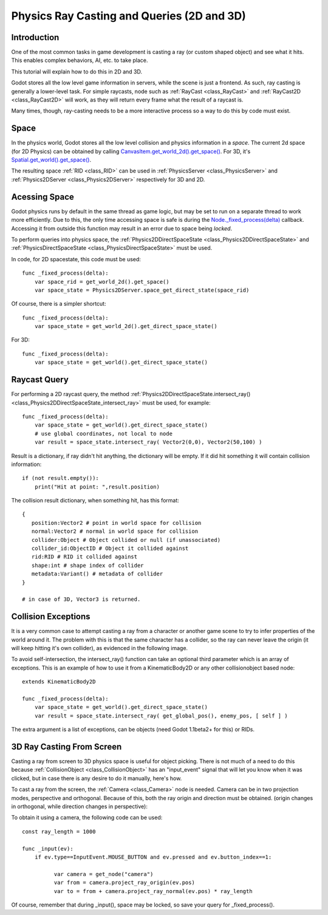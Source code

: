 .. _doc_ray-casting:

Physics Ray Casting and Queries (2D and 3D)
===========================================

Introduction
~~~~~~~~~~~~

One of the most common tasks in game development is casting a ray (or
custom shaped object) and see what it hits. This enables complex
behaviors, AI, etc. to take place.

This tutorial will explain how to do this in 2D and 3D.

Godot stores all the low level game information in servers, while the
scene is just a frontend. As such, ray casting is generally a
lower-level task. For simple raycasts, node such as
:ref:`RayCast <class_RayCast>` and
:ref:`RayCast2D <class_RayCast2D>`
will work, as they will return every frame what the result of a raycast
is.

Many times, though, ray-casting needs to be a more interactive process
so a way to do this by code must exist.

Space
~~~~~

In the physics world, Godot stores all the low level collision and
physics information in a *space*. The current 2d space (for 2D Physics)
can be obtained by calling
`CanvasItem.get\_world\_2d().get\_space() <https://github.com/okamstudio/godot/wiki/class_canvasitem#get_world_2d>`__.
For 3D, it's
`Spatial.get\_world().get\_space() <https://github.com/okamstudio/godot/wiki/class_spatial#get_world>`__.

The resulting space
:ref:`RID <class_RID>` can be used
in
:ref:`PhysicsServer <class_PhysicsServer>`
and
:ref:`Physics2DServer <class_Physics2DServer>`
respectively for 3D and 2D.

Acessing Space
~~~~~~~~~~~~~~

Godot physics runs by default in the same thread as game logic, but may
be set to run on a separate thread to work more efficiently. Due to
this, the only time accessing space is safe is during the
`Node.\_fixed\_process(delta) <https://github.com/okamstudio/godot/wiki/class_node#_fixed_process>`__
callback. Accessing it from outside this function may result in an error
due to space being *locked*.

To perform queries into physics space, the
:ref:`Physics2DDirectSpaceState <class_Physics2DDirectSpaceState>`
and
:ref:`PhysicsDirectSpaceState <class_PhysicsDirectSpaceState>`
must be used.

In code, for 2D spacestate, this code must be used:

::

    func _fixed_process(delta):
        var space_rid = get_world_2d().get_space()
        var space_state = Physics2DServer.space_get_direct_state(space_rid)

Of course, there is a simpler shortcut:

::

    func _fixed_process(delta):
        var space_state = get_world_2d().get_direct_space_state()

For 3D:

::

    func _fixed_process(delta):
        var space_state = get_world().get_direct_space_state()

Raycast Query
~~~~~~~~~~~~~

For performing a 2D raycast query, the method
:ref:`Physics2DDirectSpaceState.intersect_ray() <class_Physics2DDirectSpaceState_intersect_ray>`
must be used, for example:

::

    func _fixed_process(delta):
        var space_state = get_world().get_direct_space_state()
        # use global coordinates, not local to node
        var result = space_state.intersect_ray( Vector2(0,0), Vector2(50,100) )

Result is a dictionary, if ray didn't hit anything, the dictionary will
be empty. If it did hit something it will contain collision information:

::

        if (not result.empty()):
            print("Hit at point: ",result.position)

The collision result dictionary, when something hit, has this format:

::

    {
       position:Vector2 # point in world space for collision
       normal:Vector2 # normal in world space for collision
       collider:Object # Object collided or null (if unassociated)
       collider_id:ObjectID # Object it collided against
       rid:RID # RID it collided against
       shape:int # shape index of collider
       metadata:Variant() # metadata of collider
    }

    # in case of 3D, Vector3 is returned.

Collision Exceptions
~~~~~~~~~~~~~~~~~~~~

It is a very common case to attempt casting a ray from a character or
another game scene to try to infer properties of the world around it.
The problem with this is that the same character has a collider, so the
ray can never leave the origin (it will keep hitting it's own collider),
as evidenced in the following image.

.. image:: /img/raycast_falsepositive.png

To avoid self-intersection, the intersect\_ray() function can take an
optional third parameter which is an array of exceptions. This is an
example of how to use it from a KinematicBody2D or any other
collisionobject based node:

::

    extends KinematicBody2D

    func _fixed_process(delta):
        var space_state = get_world().get_direct_space_state()
        var result = space_state.intersect_ray( get_global_pos(), enemy_pos, [ self ] )

The extra argument is a list of exceptions, can be objects (need Godot
1.1beta2+ for this) or RIDs.

3D Ray Casting From Screen
~~~~~~~~~~~~~~~~~~~~~~~~~~

Casting a ray from screen to 3D physics space is useful for object
picking. There is not much of a need to do this because
:ref:`CollisionObject <class_CollisionObject>`
has an "input\_event" signal that will let you know when it was clicked,
but in case there is any desire to do it manually, here's how.

To cast a ray from the screen, the
:ref:`Camera <class_Camera>` node
is needed. Camera can be in two projection modes, perspective and
orthogonal. Because of this, both the ray origin and direction must be
obtained. (origin changes in orthogonal, while direction changes in
perspective):

.. image:: /img/raycast_projection.png

To obtain it using a camera, the following code can be used:

::

    const ray_length = 1000

    func _input(ev):
        if ev.type==InputEvent.MOUSE_BUTTON and ev.pressed and ev.button_index==1:

              var camera = get_node("camera")
              var from = camera.project_ray_origin(ev.pos)
              var to = from + camera.project_ray_normal(ev.pos) * ray_length

Of course, remember that during \_input(), space may be locked, so save
your query for \_fixed\_process().



